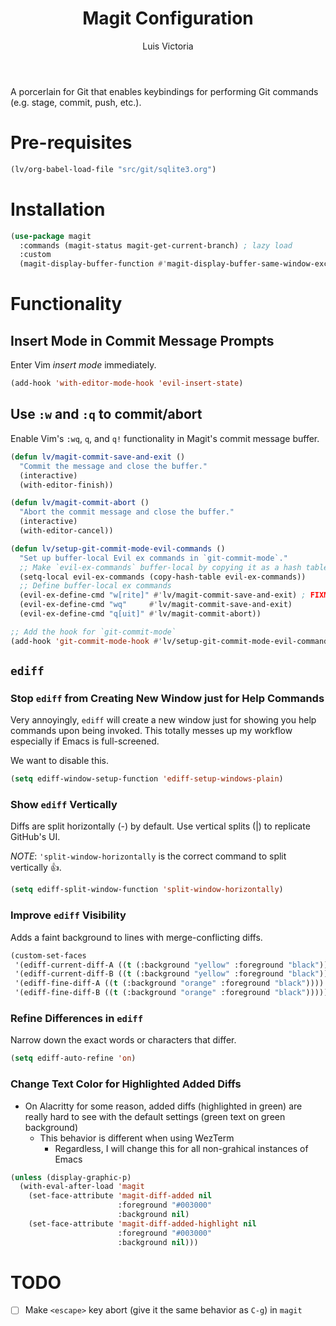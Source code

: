 #+TITLE: Magit Configuration
#+AUTHOR: Luis Victoria
#+PROPERTY: header-args :tangle yes

A porcerlain for Git that enables keybindings for performing Git commands (e.g. stage, commit, push, etc.).

* Pre-requisites
#+begin_src emacs-lisp
  (lv/org-babel-load-file "src/git/sqlite3.org")
#+end_src

* Installation
#+begin_src emacs-lisp
  (use-package magit
    :commands (magit-status magit-get-current-branch) ; lazy load
    :custom
    (magit-display-buffer-function #'magit-display-buffer-same-window-except-diff-v1))
#+end_src

* Functionality
** Insert Mode in Commit Message Prompts
Enter Vim /insert mode/ immediately.

#+begin_src emacs-lisp
  (add-hook 'with-editor-mode-hook 'evil-insert-state)
#+end_src

** Use ~:w~ and ~:q~ to commit/abort
Enable Vim's ~:wq~, ~q~, and ~q!~ functionality in Magit's commit message buffer.

#+begin_src emacs-lisp
  (defun lv/magit-commit-save-and-exit ()
    "Commit the message and close the buffer."
    (interactive)
    (with-editor-finish))

  (defun lv/magit-commit-abort ()
    "Abort the commit message and close the buffer."
    (interactive)
    (with-editor-cancel))

  (defun lv/setup-git-commit-mode-evil-commands ()
    "Set up buffer-local Evil ex commands in `git-commit-mode`."
    ;; Make `evil-ex-commands` buffer-local by copying it as a hash table
    (setq-local evil-ex-commands (copy-hash-table evil-ex-commands))
    ;; Define buffer-local ex commands
    (evil-ex-define-cmd "w[rite]" #'lv/magit-commit-save-and-exit) ; FIXME: Fix this, performing just ~:w~ doesn't commit and then quit buffer
    (evil-ex-define-cmd "wq"     #'lv/magit-commit-save-and-exit)
    (evil-ex-define-cmd "q[uit]" #'lv/magit-commit-abort))

  ;; Add the hook for `git-commit-mode`
  (add-hook 'git-commit-mode-hook #'lv/setup-git-commit-mode-evil-commands)
#+end_src


** ~ediff~
*** Stop ~ediff~ from Creating New Window just for Help Commands
Very annoyingly, ~ediff~ will create a new window just for showing you help commands upon being invoked. This totally messes up my workflow especially if Emacs is full-screened.

We want to disable this.

#+begin_src emacs-lisp
  (setq ediff-window-setup-function 'ediff-setup-windows-plain)
#+end_src

*** Show ~ediff~ Vertically
Diffs are split horizontally (-) by default. Use vertical splits (|) to replicate GitHub's UI.

/NOTE/: ~'split-window-horizontally~ is the correct command to split vertically 👍.

#+begin_src emacs-lisp
  (setq ediff-split-window-function 'split-window-horizontally)
#+end_src

*** Improve ~ediff~ Visibility
Adds a faint background to lines with merge-conflicting diffs.

#+begin_src emacs-lisp
  (custom-set-faces
   '(ediff-current-diff-A ((t (:background "yellow" :foreground "black"))))
   '(ediff-current-diff-B ((t (:background "yellow" :foreground "black"))))
   '(ediff-fine-diff-A ((t (:background "orange" :foreground "black"))))
   '(ediff-fine-diff-B ((t (:background "orange" :foreground "black")))))
#+end_src

*** Refine Differences in ~ediff~
Narrow down the exact words or characters that differ.

#+begin_src emacs-lisp
  (setq ediff-auto-refine 'on)
#+end_src

*** Change Text Color for Highlighted Added Diffs
- On Alacritty for some reason, added diffs (highlighted in green) are really hard to see with the default settings (green text on green background)
  - This behavior is different when using WezTerm
    - Regardless, I will change this for all non-grahical instances of Emacs

#+begin_src emacs-lisp
  (unless (display-graphic-p)
    (with-eval-after-load 'magit
      (set-face-attribute 'magit-diff-added nil
                          :foreground "#003000"
                          :background nil)
      (set-face-attribute 'magit-diff-added-highlight nil
                          :foreground "#003000"
                          :background nil)))
#+end_src

* TODO
- [ ] Make ~<escape>~ key abort (give it the same behavior as ~C-g~) in =magit=
